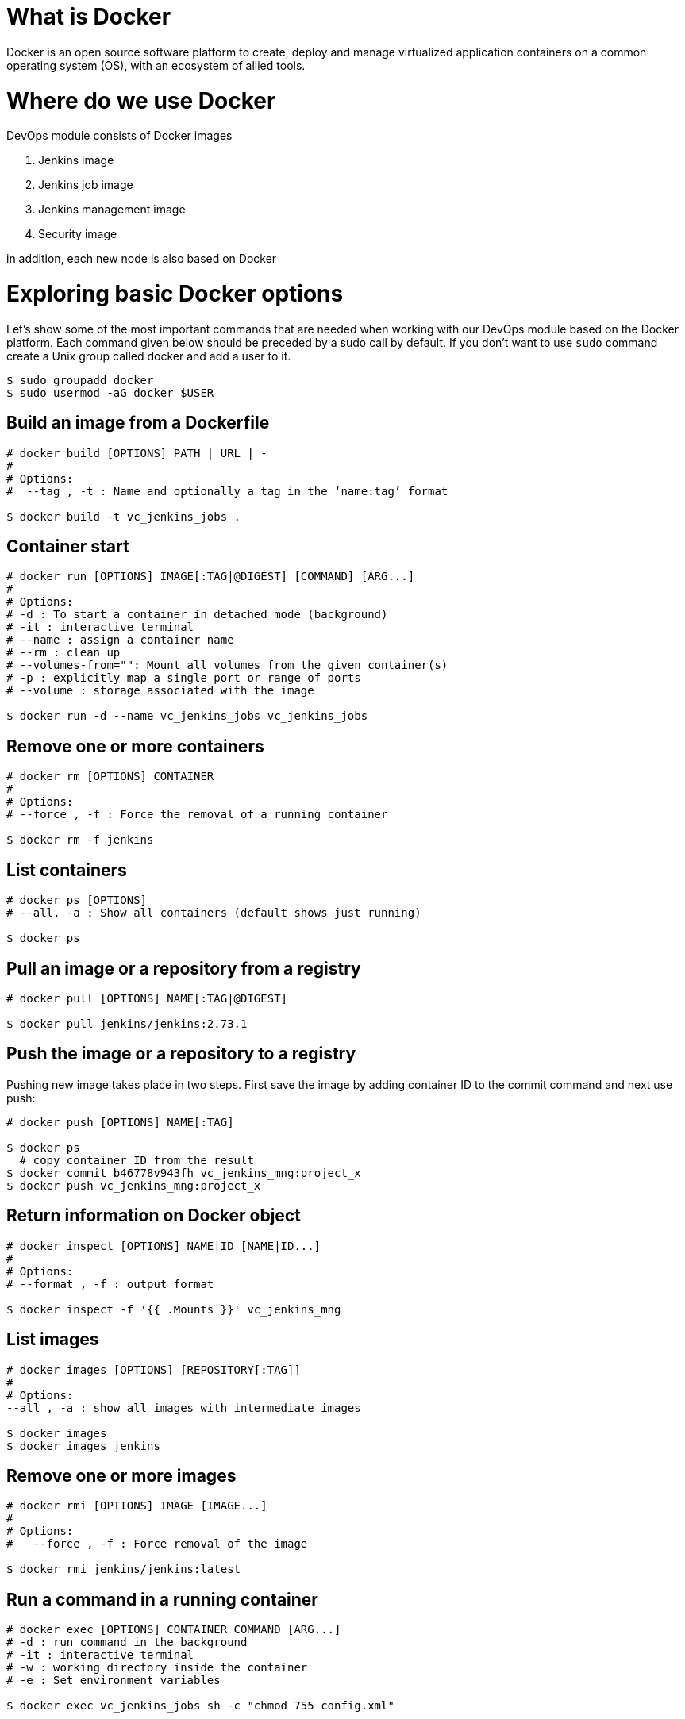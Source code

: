 = What is Docker

Docker is an open source software platform to create, deploy and manage virtualized application containers on a common operating system (OS), with an ecosystem of allied tools.

= Where do we use Docker

DevOps module consists of Docker images

1. Jenkins image
2. Jenkins job image
3. Jenkins management image
4. Security image

in addition, each new node is also based on Docker

= Exploring basic Docker options

Let’s show some of the most important commands that are needed when working with our DevOps module based on the Docker platform. Each command given below should be preceded by a sudo call by default. If you don’t want to use `sudo` command create a Unix group called docker and add a user to it.

----
$ sudo groupadd docker
$ sudo usermod -aG docker $USER
----

== Build an image from a Dockerfile

----
# docker build [OPTIONS] PATH | URL | -
# 
# Options:
#  --tag , -t : Name and optionally a tag in the ‘name:tag’ format

$ docker build -t vc_jenkins_jobs .
----

== Container start

----
# docker run [OPTIONS] IMAGE[:TAG|@DIGEST] [COMMAND] [ARG...]
#
# Options:
# -d : To start a container in detached mode (background)
# -it : interactive terminal
# --name : assign a container name
# --rm : clean up
# --volumes-from="": Mount all volumes from the given container(s)
# -p : explicitly map a single port or range of ports
# --volume : storage associated with the image

$ docker run -d --name vc_jenkins_jobs vc_jenkins_jobs
----

== Remove one or more containers

----
# docker rm [OPTIONS] CONTAINER
#
# Options:
# --force , -f : Force the removal of a running container

$ docker rm -f jenkins
----

== List containers

----
# docker ps [OPTIONS]
# --all, -a : Show all containers (default shows just running)

$ docker ps
----

== Pull an image or a repository from a registry

----
# docker pull [OPTIONS] NAME[:TAG|@DIGEST]

$ docker pull jenkins/jenkins:2.73.1
----

== Push the image or a repository to a registry

Pushing new image takes place in two steps. First save the image by adding container ID to the commit command and next use push:

----
# docker push [OPTIONS] NAME[:TAG]

$ docker ps
  # copy container ID from the result
$ docker commit b46778v943fh vc_jenkins_mng:project_x
$ docker push vc_jenkins_mng:project_x
----

== Return information on Docker object

----
# docker inspect [OPTIONS] NAME|ID [NAME|ID...]
#
# Options:
# --format , -f : output format

$ docker inspect -f '{{ .Mounts }}' vc_jenkins_mng
----

== List images

----
# docker images [OPTIONS] [REPOSITORY[:TAG]]
#
# Options:
--all , -a : show all images with intermediate images

$ docker images
$ docker images jenkins
----

== Remove one or more images

----
# docker rmi [OPTIONS] IMAGE [IMAGE...]
#
# Options:
#   --force , -f : Force removal of the image

$ docker rmi jenkins/jenkins:latest
----

== Run a command in a running container

----
# docker exec [OPTIONS] CONTAINER COMMAND [ARG...]
# -d : run command in the background
# -it : interactive terminal
# -w : working directory inside the container
# -e : Set environment variables

$ docker exec vc_jenkins_jobs sh -c "chmod 755 config.xml"
----

= Advanced commands

== Remove dangling images

----
$ docker rmi $(docker images -f dangling=true -q) 
----

== Remove all images

----
$ docker rmi $(docker images -a -q) 
----

== Removing images according to a pattern

----
$ docker images | grep "pattern" | awk '{print $2}' | xargs docker rm 
----

== Remove all exited containers

----
$ docker rm $(docker ps -a -f status=exited -q) 
----

== Remove all stopped containers

----
$ docker rm $(docker ps --no-trunc -aq) 
----

== Remove containers according to a pattern

----
$ docker ps -a | grep "pattern" | awk '{print $1}' | xargs docker rmi 
----

== Remove dangling volumes

----
$ docker volume rm $(docker volume ls -f dangling=true -q) 
----
